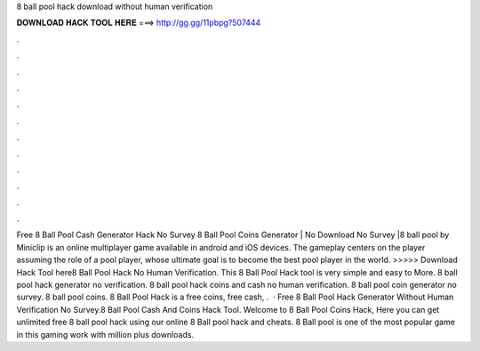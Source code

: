 8 ball pool hack download without human verification

𝐃𝐎𝐖𝐍𝐋𝐎𝐀𝐃 𝐇𝐀𝐂𝐊 𝐓𝐎𝐎𝐋 𝐇𝐄𝐑𝐄 ===> http://gg.gg/11pbpg?507444

.

.

.

.

.

.

.

.

.

.

.

.

Free 8 Ball Pool Cash Generator Hack No Survey  8 Ball Pool Coins Generator | No Download No Survey |8 ball pool by Miniclip is an online multiplayer game available in android and iOS devices. The gameplay centers on the player assuming the role of a pool player, whose ultimate goal is to become the best pool player in the world. >>>>> Download Hack Tool here8 Ball Pool Hack No Human Verification. This 8 Ball Pool Hack tool is very simple and easy to More. 8 ball pool hack generator no verification. 8 ball pool hack coins and cash no human verification. 8 ball pool coin generator no survey. 8 ball pool coins. 8 Ball Pool Hack is a free coins, free cash, .  · Free 8 Ball Pool Hack Generator Without Human Verification No Survey.8 Ball Pool Cash And Coins Hack Tool. Welcome to 8 Ball Pool Coins Hack, Here you can get unlimited free 8 ball pool hack using our online 8 Ball pool hack and cheats. 8 Ball pool is one of the most popular game in this gaming work with million plus downloads.